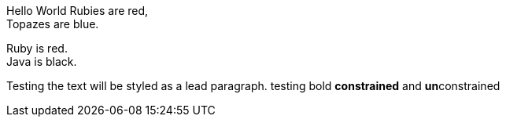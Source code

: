 Hello World
Rubies are red, +
Topazes are blue.

[%hardbreaks]
Ruby is red.
Java is black.
[.lead]
Testing the text will be styled as a lead paragraph.
testing bold *constrained* and **un**constrained

